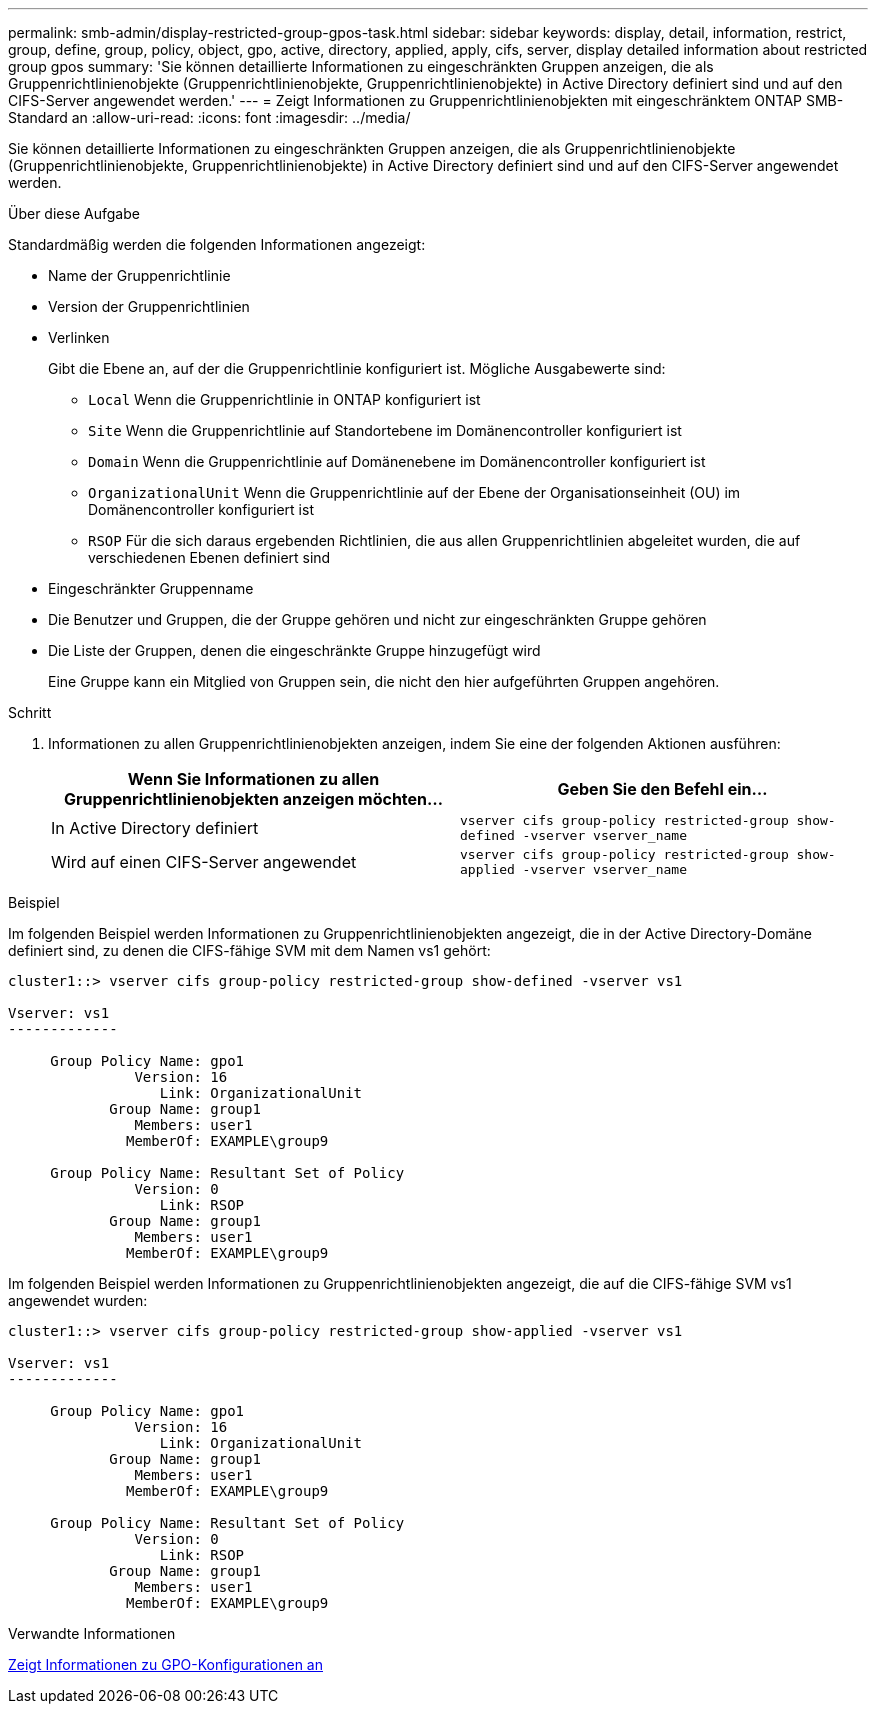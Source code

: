 ---
permalink: smb-admin/display-restricted-group-gpos-task.html 
sidebar: sidebar 
keywords: display, detail, information, restrict, group, define, group, policy, object, gpo, active, directory, applied, apply, cifs, server, display detailed information about restricted group gpos 
summary: 'Sie können detaillierte Informationen zu eingeschränkten Gruppen anzeigen, die als Gruppenrichtlinienobjekte (Gruppenrichtlinienobjekte, Gruppenrichtlinienobjekte) in Active Directory definiert sind und auf den CIFS-Server angewendet werden.' 
---
= Zeigt Informationen zu Gruppenrichtlinienobjekten mit eingeschränktem ONTAP SMB-Standard an
:allow-uri-read: 
:icons: font
:imagesdir: ../media/


[role="lead"]
Sie können detaillierte Informationen zu eingeschränkten Gruppen anzeigen, die als Gruppenrichtlinienobjekte (Gruppenrichtlinienobjekte, Gruppenrichtlinienobjekte) in Active Directory definiert sind und auf den CIFS-Server angewendet werden.

.Über diese Aufgabe
Standardmäßig werden die folgenden Informationen angezeigt:

* Name der Gruppenrichtlinie
* Version der Gruppenrichtlinien
* Verlinken
+
Gibt die Ebene an, auf der die Gruppenrichtlinie konfiguriert ist. Mögliche Ausgabewerte sind:

+
** `Local` Wenn die Gruppenrichtlinie in ONTAP konfiguriert ist
** `Site` Wenn die Gruppenrichtlinie auf Standortebene im Domänencontroller konfiguriert ist
** `Domain` Wenn die Gruppenrichtlinie auf Domänenebene im Domänencontroller konfiguriert ist
** `OrganizationalUnit` Wenn die Gruppenrichtlinie auf der Ebene der Organisationseinheit (OU) im Domänencontroller konfiguriert ist
** `RSOP` Für die sich daraus ergebenden Richtlinien, die aus allen Gruppenrichtlinien abgeleitet wurden, die auf verschiedenen Ebenen definiert sind


* Eingeschränkter Gruppenname
* Die Benutzer und Gruppen, die der Gruppe gehören und nicht zur eingeschränkten Gruppe gehören
* Die Liste der Gruppen, denen die eingeschränkte Gruppe hinzugefügt wird
+
Eine Gruppe kann ein Mitglied von Gruppen sein, die nicht den hier aufgeführten Gruppen angehören.



.Schritt
. Informationen zu allen Gruppenrichtlinienobjekten anzeigen, indem Sie eine der folgenden Aktionen ausführen:
+
|===
| Wenn Sie Informationen zu allen Gruppenrichtlinienobjekten anzeigen möchten... | Geben Sie den Befehl ein... 


 a| 
In Active Directory definiert
 a| 
`vserver cifs group-policy restricted-group show-defined -vserver vserver_name`



 a| 
Wird auf einen CIFS-Server angewendet
 a| 
`vserver cifs group-policy restricted-group show-applied -vserver vserver_name`

|===


.Beispiel
Im folgenden Beispiel werden Informationen zu Gruppenrichtlinienobjekten angezeigt, die in der Active Directory-Domäne definiert sind, zu denen die CIFS-fähige SVM mit dem Namen vs1 gehört:

[listing]
----
cluster1::> vserver cifs group-policy restricted-group show-defined -vserver vs1

Vserver: vs1
-------------

     Group Policy Name: gpo1
               Version: 16
                  Link: OrganizationalUnit
            Group Name: group1
               Members: user1
              MemberOf: EXAMPLE\group9

     Group Policy Name: Resultant Set of Policy
               Version: 0
                  Link: RSOP
            Group Name: group1
               Members: user1
              MemberOf: EXAMPLE\group9
----
Im folgenden Beispiel werden Informationen zu Gruppenrichtlinienobjekten angezeigt, die auf die CIFS-fähige SVM vs1 angewendet wurden:

[listing]
----
cluster1::> vserver cifs group-policy restricted-group show-applied -vserver vs1

Vserver: vs1
-------------

     Group Policy Name: gpo1
               Version: 16
                  Link: OrganizationalUnit
            Group Name: group1
               Members: user1
              MemberOf: EXAMPLE\group9

     Group Policy Name: Resultant Set of Policy
               Version: 0
                  Link: RSOP
            Group Name: group1
               Members: user1
              MemberOf: EXAMPLE\group9
----
.Verwandte Informationen
xref:display-gpo-config-task.adoc[Zeigt Informationen zu GPO-Konfigurationen an]
